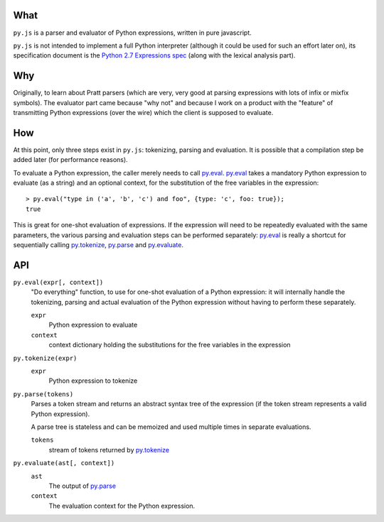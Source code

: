 What
====

``py.js`` is a parser and evaluator of Python expressions, written in
pure javascript.

``py.js`` is not intended to implement a full Python interpreter
(although it could be used for such an effort later on), its
specification document is the `Python 2.7 Expressions spec
<http://docs.python.org/reference/expressions.html>`_ (along with the
lexical analysis part).

Why
===

Originally, to learn about Pratt parsers (which are very, very good at
parsing expressions with lots of infix or mixfix symbols). The
evaluator part came because "why not" and because I work on a product
with the "feature" of transmitting Python expressions (over the wire)
which the client is supposed to evaluate.

How
===

At this point, only three steps exist in ``py.js``: tokenizing,
parsing and evaluation. It is possible that a compilation step be
added later (for performance reasons).

To evaluate a Python expression, the caller merely needs to call
`py.eval`_. `py.eval`_ takes a mandatory Python
expression to evaluate (as a string) and an optional context, for the
substitution of the free variables in the expression::

    > py.eval("type in ('a', 'b', 'c') and foo", {type: 'c', foo: true});
    true

This is great for one-shot evaluation of expressions. If the
expression will need to be repeatedly evaluated with the same
parameters, the various parsing and evaluation steps can be performed
separately: `py.eval`_ is really a shortcut for sequentially calling
`py.tokenize`_, `py.parse`_ and `py.evaluate`_.

API
===

.. _py.eval:

``py.eval(expr[, context])``
    "Do everything" function, to use for one-shot evaluation of a
    Python expression: it will internally handle the tokenizing,
    parsing and actual evaluation of the Python expression without
    having to perform these separately.

    ``expr``
        Python expression to evaluate
    ``context``
        context dictionary holding the substitutions for the free
        variables in the expression

.. _py.tokenize:

``py.tokenize(expr)``
    ``expr``
        Python expression to tokenize

.. _py.parse:

``py.parse(tokens)``
    Parses a token stream and returns an abstract syntax tree of the
    expression (if the token stream represents a valid Python
    expression).

    A parse tree is stateless and can be memoized and used multiple
    times in separate evaluations.

    ``tokens``
         stream of tokens returned by `py.tokenize`_

.. _py.evaluate:

``py.evaluate(ast[, context])``
    ``ast``
        The output of `py.parse`_
    ``context``
        The evaluation context for the Python expression.
